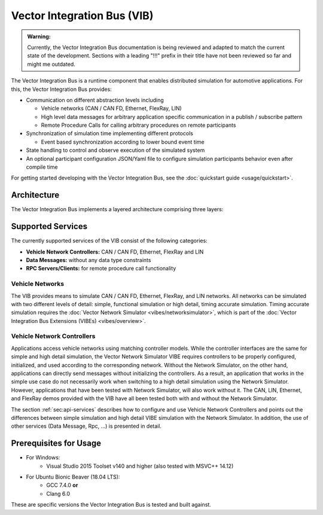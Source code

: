 =============================================
Vector Integration Bus (VIB)
=============================================

.. admonition:: Warning:

   Currently, the Vector Integration Bus documentation is being reviewed and adapted to match the current state
   of the development. Sections with a leading "!!!" prefix in their title have not been reviewed so far and might
   me outdated.

The Vector Integration Bus is a runtime component that enables distributed simulation for
automotive applications. For this, the Vector Integration Bus provides:

* Communication on different abstraction levels including

  * Vehicle networks (CAN / CAN FD, Ethernet, FlexRay, LIN)
  * High level data messages for arbitrary application specific communication in a publish / subscribe pattern
  * Remote Procedure Calls for calling arbitrary procedures on remote participants

* Synchronization of simulation time implementing different protocols

  * Event based synchronization according to lower bound event time

* State handling to control and observe execution of the simulated system
* An optional participant configuration JSON/Yaml file to configure simulation participants behavior even after
  compile time


For getting started developing with the Vector Integration Bus, see the :doc:`quickstart guide <usage/quickstart>`.

.. _base-architecture:

Architecture
----------------------------

The Vector Integration Bus implements a layered architecture comprising three layers:

.. figure:: _static/IntegrationBusArchitecture.svg
    :align: center

Supported Services
------------------

The currently supported services of the VIB consist of the following categories:

* **Vehicle Network Controllers:** CAN / CAN FD, Ethernet, FlexRay and LIN
* **Data Messages:** without any data type constraints
* **RPC Servers/Clients:** for remote procedure call functionality

Vehicle Networks
~~~~~~~~~~~~~~~~

The VIB provides means to simulate CAN / CAN FD, Ethernet, FlexRay, and LIN networks.
All networks can be simulated with two different levels of detail: simple, functional simulation
or high detail, timing accurate simulation. Timing accurate simulation requires the :doc:`Vector Network
Simulator <vibes/networksimulator>`, which is part of the :doc:`Vector Integration Bus Extensions (VIBEs) <vibes/overview>`.

Vehicle Network Controllers
~~~~~~~~~~~~~~~~~~~~~~~~~~~

Applications access vehicle networks using matching controller models. While the
controller interfaces are the same for simple and high detail simulation, the Vector
Network Simulator VIBE requires controllers to be properly configured, initialized, and used
according to the corresponding network. Without the Network Simulator, on the other hand,
applications can directly send messages without initializing the controllers. As a result,
an application that works in the simple use case do not necessarily work when switching to
a high detail simulation using the Network Simulator. However, applications that have been tested
with Network Simulator, will also work without it. The CAN, LIN, Ethernet, and FlexRay demos 
provided with the VIB have all been tested both with and without the Network Simulator.

The section :ref:`sec:api-services` describes how to configure and use Vehicle Network Controllers
and points out the differences between simple simulation and high detail VIBE simulation with the
Network Simulator. In addition, the use of other services (Data Message, Rpc, ...) is presented in detail.


Prerequisites for Usage
---------------------------

* For Windows:
    * Visual Studio 2015 Toolset v140 and higher (also tested with MSVC++ 14.12)
* For Ubuntu Bionic Beaver (18.04 LTS):
    * GCC 7.4.0 **or**
    * Clang 6.0

These are specific versions the Vector Integration Bus is tested and built against.
